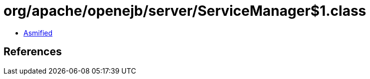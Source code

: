 = org/apache/openejb/server/ServiceManager$1.class

 - link:ServiceManager$1-asmified.java[Asmified]

== References

